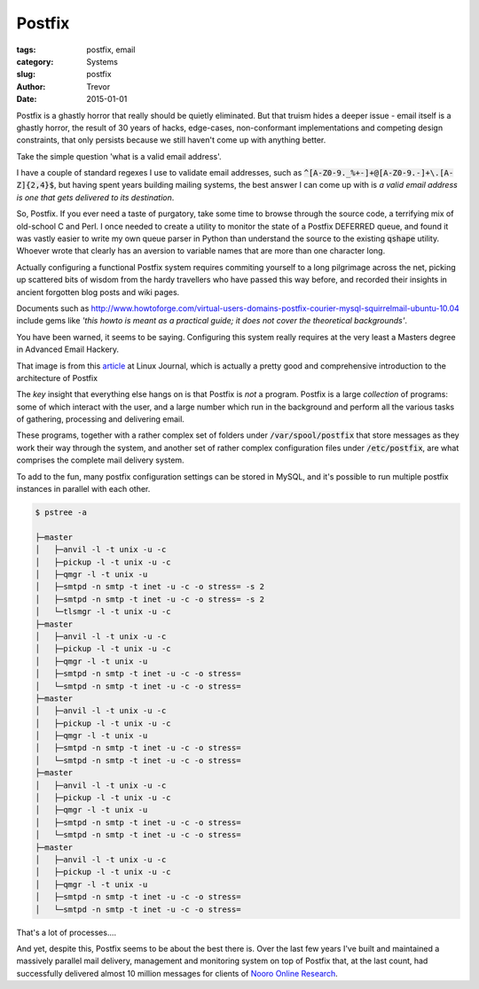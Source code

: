Postfix
=======

:tags: postfix, email
:category: Systems
:slug: postfix
:author: Trevor
:date: 2015-01-01

Postfix is a ghastly horror that really should be quietly eliminated.  But that truism hides a deeper issue - email itself is a ghastly horror, the result of 30 years of hacks, edge-cases, non-conformant implementations and competing design constraints, that only persists because we still haven't come up with anything better.

Take the simple question 'what is a valid email address'.

I have a couple of standard regexes I use to validate email addresses,
such as :code:`^[A-Z0-9._%+-]+@[A-Z0-9.-]+\.[A-Z]{2,4}$`,
but having spent years building mailing systems,
the best answer I can come up with is
*a valid email address is one that gets delivered to its destination*.

So, Postfix.  If you ever need a taste of purgatory, take some time to browse through
the source code, a terrifying mix of old-school C and Perl.  I once needed to create
a utility to monitor the state of a Postfix DEFERRED queue, and found it was vastly
easier to write my own queue parser in Python than understand the source to the existing
:code:`qshape` utility.  Whoever wrote that clearly has an aversion to variable names
that are more than one character long.

Actually configuring a functional Postfix system requires commiting yourself to a long
pilgrimage across the net, picking up scattered bits of wisdom from the hardy travellers
who have passed this way before, and recorded their insights in ancient forgotten blog
posts and wiki pages.


Documents such as http://www.howtoforge.com/virtual-users-domains-postfix-courier-mysql-squirrelmail-ubuntu-10.04
include gems like *'this howto is meant as a practical guide; it does not cover the
theoretical backgrounds'*.

You have been warned, it seems to be saying.  Configuring this system really requires at
the very least a Masters degree in Advanced Email Hackery.


.. image:: images/postfix_flowchart.jpg
  :alt: postfix flowchart
  :target: http://www.linuxjournal.com/article/9454


That image is from this article_ at Linux Journal, which is actually
a pretty good and comprehensive introduction to the architecture of Postfix

.. _article: http://www.linuxjournal.com/article/9454

The *key* insight that everything else hangs on is that Postfix is *not* a program.  Postfix is a large
*collection* of programs: some of which interact with the user, and a large number which run in the
background and perform all the various tasks of gathering, processing and delivering email.

These programs, together with a rather complex set of folders under :code:`/var/spool/postfix` that store messages as they work their way through
the system, and another set of rather complex configuration files under :code:`/etc/postfix`, are what comprises the
complete mail delivery system.

To add to the fun, many postfix configuration settings can be stored in MySQL, and it's possible to run multiple postfix instances in
parallel with each other.


.. code-block:: sh

  $ pstree -a

  ├─master
  │   ├─anvil -l -t unix -u -c
  │   ├─pickup -l -t unix -u -c
  │   ├─qmgr -l -t unix -u
  │   ├─smtpd -n smtp -t inet -u -c -o stress= -s 2
  │   ├─smtpd -n smtp -t inet -u -c -o stress= -s 2
  │   └─tlsmgr -l -t unix -u -c
  ├─master
  │   ├─anvil -l -t unix -u -c
  │   ├─pickup -l -t unix -u -c
  │   ├─qmgr -l -t unix -u
  │   ├─smtpd -n smtp -t inet -u -c -o stress=
  │   └─smtpd -n smtp -t inet -u -c -o stress=
  ├─master
  │   ├─anvil -l -t unix -u -c
  │   ├─pickup -l -t unix -u -c
  │   ├─qmgr -l -t unix -u
  │   ├─smtpd -n smtp -t inet -u -c -o stress=
  │   └─smtpd -n smtp -t inet -u -c -o stress=
  ├─master
  │   ├─anvil -l -t unix -u -c
  │   ├─pickup -l -t unix -u -c
  │   ├─qmgr -l -t unix -u
  │   ├─smtpd -n smtp -t inet -u -c -o stress=
  │   └─smtpd -n smtp -t inet -u -c -o stress=
  ├─master
  │   ├─anvil -l -t unix -u -c
  │   ├─pickup -l -t unix -u -c
  │   ├─qmgr -l -t unix -u
  │   ├─smtpd -n smtp -t inet -u -c -o stress=
  │   └─smtpd -n smtp -t inet -u -c -o stress=


That's a lot of processes....

And yet, despite this, Postfix seems to be about the best there is.  Over the last
few years I've built and maintained a massively parallel mail delivery, management
and monitoring system on top of Postfix that, at the last count, had successfully
delivered almost 10 million messages for clients of `Nooro Online Research`_.

.. _Nooro Online Research: http://nooro.com
